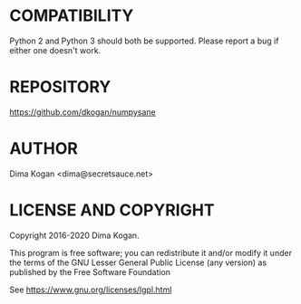 * COMPATIBILITY

Python 2 and Python 3 should both be supported. Please report a bug if either
one doesn't work.

* REPOSITORY

https://github.com/dkogan/numpysane

* AUTHOR

Dima Kogan <dima@secretsauce.net>

* LICENSE AND COPYRIGHT

Copyright 2016-2020 Dima Kogan.

This program is free software; you can redistribute it and/or modify it under
the terms of the GNU Lesser General Public License (any version) as published by
the Free Software Foundation

See https://www.gnu.org/licenses/lgpl.html

